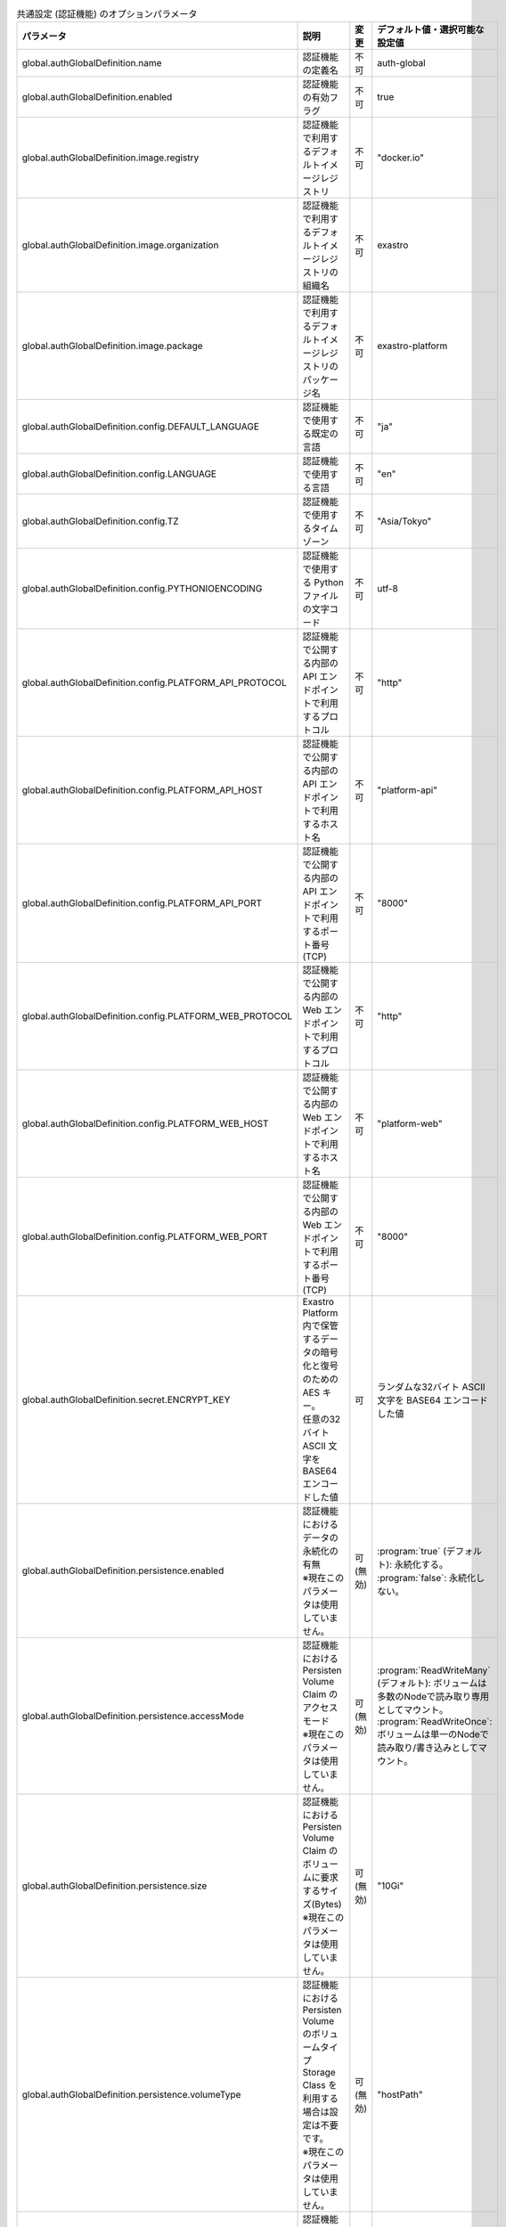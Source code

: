 
.. list-table:: 共通設定 (認証機能) のオプションパラメータ
   :widths: 25 25 10 20
   :header-rows: 1
   :align: left
   :class: filter-table

   * - パラメータ
     - 説明
     - 変更
     - デフォルト値・選択可能な設定値
   * - global.authGlobalDefinition.name
     - 認証機能の定義名
     - 不可
     - auth-global
   * - global.authGlobalDefinition.enabled
     - 認証機能の有効フラグ
     - 不可
     - true
   * - global.authGlobalDefinition.image.registry
     - 認証機能で利用するデフォルトイメージレジストリ
     - 不可
     - "docker.io"
   * - global.authGlobalDefinition.image.organization
     - 認証機能で利用するデフォルトイメージレジストリの組織名
     - 不可
     - exastro
   * - global.authGlobalDefinition.image.package
     - 認証機能で利用するデフォルトイメージレジストリのパッケージ名
     - 不可
     - exastro-platform
   * - global.authGlobalDefinition.config.DEFAULT_LANGUAGE
     - 認証機能で使用する既定の言語
     - 不可
     - "ja"
   * - global.authGlobalDefinition.config.LANGUAGE
     - 認証機能で使用する言語
     - 不可
     - "en"
   * - global.authGlobalDefinition.config.TZ
     - 認証機能で使用するタイムゾーン
     - 不可
     - "Asia/Tokyo"
   * - global.authGlobalDefinition.config.PYTHONIOENCODING
     - 認証機能で使用する Python ファイルの文字コード
     - 不可
     - utf-8
   * - global.authGlobalDefinition.config.PLATFORM_API_PROTOCOL
     - 認証機能で公開する内部の API エンドポイントで利用するプロトコル
     - 不可
     - "http"
   * - global.authGlobalDefinition.config.PLATFORM_API_HOST
     - 認証機能で公開する内部の API エンドポイントで利用するホスト名
     - 不可
     - "platform-api"
   * - global.authGlobalDefinition.config.PLATFORM_API_PORT
     - 認証機能で公開する内部の API エンドポイントで利用するポート番号(TCP)
     - 不可
     - "8000"
   * - global.authGlobalDefinition.config.PLATFORM_WEB_PROTOCOL
     - 認証機能で公開する内部の Web エンドポイントで利用するプロトコル
     - 不可
     - "http"
   * - global.authGlobalDefinition.config.PLATFORM_WEB_HOST
     - 認証機能で公開する内部の Web エンドポイントで利用するホスト名
     - 不可
     - "platform-web"
   * - global.authGlobalDefinition.config.PLATFORM_WEB_PORT
     - 認証機能で公開する内部の Web エンドポイントで利用するポート番号(TCP)
     - 不可
     - "8000"
   * - global.authGlobalDefinition.secret.ENCRYPT_KEY
     - | Exastro Platform 内で保管するデータの暗号化と復号のための AES キー。
       | 任意の32バイト ASCII 文字を BASE64 エンコードした値
     - 可
     - | ランダムな32バイト ASCII 文字を BASE64 エンコードした値
   * - global.authGlobalDefinition.persistence.enabled
     - | 認証機能におけるデータの永続化の有無
       | ※現在このパラメータは使用していません。
     - 可 (無効)
     - | :program:`true` (デフォルト): 永続化する。
       | :program:`false`: 永続化しない。
   * - global.authGlobalDefinition.persistence.accessMode
     - | 認証機能における Persisten Volume Claim のアクセスモード
       | ※現在このパラメータは使用していません。
     - 可 (無効)
     - | :program:`ReadWriteMany` (デフォルト): ボリュームは多数のNodeで読み取り専用としてマウント。
       | :program:`ReadWriteOnce`: ボリュームは単一のNodeで読み取り/書き込みとしてマウント。
   * - global.authGlobalDefinition.persistence.size
     - | 認証機能における Persisten Volume Claim のボリュームに要求するサイズ(Bytes)
       | ※現在このパラメータは使用していません。
     - 可 (無効)
     - "10Gi"
   * - global.authGlobalDefinition.persistence.volumeType
     - | 認証機能における Persisten Volume のボリュームタイプ
       | Storage Class を利用する場合は設定は不要です。
       | ※現在このパラメータは使用していません。
     - 可 (無効)
     - "hostPath"
   * - global.authGlobalDefinition.persistence.storageClass
     - | 認証機能におけるデータの永続化のために利用する Storage Class
       | Persistent Volume を利用する場合は設定は不要です。
       | ※現在このパラメータは使用していません。
     - 可 (無効)
     - 不可
